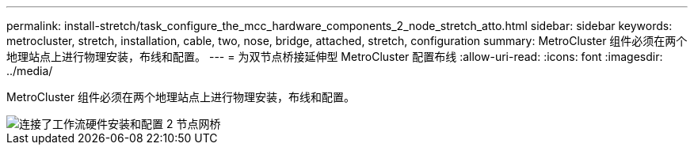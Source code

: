 ---
permalink: install-stretch/task_configure_the_mcc_hardware_components_2_node_stretch_atto.html 
sidebar: sidebar 
keywords: metrocluster, stretch, installation, cable, two, nose, bridge, attached, stretch, configuration 
summary: MetroCluster 组件必须在两个地理站点上进行物理安装，布线和配置。 
---
= 为双节点桥接延伸型 MetroCluster 配置布线
:allow-uri-read: 
:icons: font
:imagesdir: ../media/


[role="lead"]
MetroCluster 组件必须在两个地理站点上进行物理安装，布线和配置。

image::../media/workflow_hardware_installation_and_configuration_2_node_bridge_attached.gif[连接了工作流硬件安装和配置 2 节点网桥]
